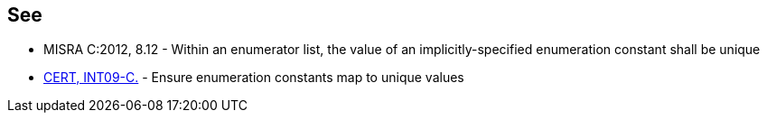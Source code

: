 
== See

* MISRA C:2012, 8.12 - Within an enumerator list, the value of an implicitly-specified enumeration constant shall be unique
* https://wiki.sei.cmu.edu/confluence/x/U9cxBQ[CERT, INT09-C.] - Ensure enumeration constants map to unique values
